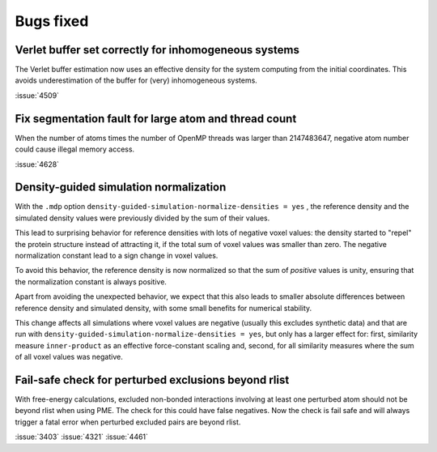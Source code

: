 Bugs fixed
^^^^^^^^^^

.. Note to developers!
   Please use """"""" to underline the individual entries for fixed issues in the subfolders,
   otherwise the formatting on the webpage is messed up.
   Also, please use the syntax :issue:`number` to reference issues on GitLab, without
   a space between the colon and number!

Verlet buffer set correctly for inhomogeneous systems
"""""""""""""""""""""""""""""""""""""""""""""""""""""

The Verlet buffer estimation now uses an effective density for
the system computing from the initial coordinates. This avoids
underestimation of the buffer for (very) inhomogeneous systems.

:issue:`4509`

Fix segmentation fault for large atom and thread count
""""""""""""""""""""""""""""""""""""""""""""""""""""""

When the number of atoms times the number of OpenMP threads was larger
than 2147483647, negative atom number could cause illegal memory access.

:issue:`4628`

Density-guided simulation normalization
"""""""""""""""""""""""""""""""""""""""

With the ``.mdp`` option ``density-guided-simulation-normalize-densities = yes``
, the reference density and the simulated density values were previously divided
by the sum of their values.

This lead to surprising behavior for reference densities with lots of negative
voxel values: the density started to "repel" the protein structure
instead of attracting it, if the total sum of voxel values was smaller
than zero. The negative normalization constant lead to a sign change in voxel
values.

To avoid this behavior, the reference density is now normalized so that the
sum of *positive* values is unity, ensuring that the normalization constant is
always positive.

Apart from avoiding the unexpected behavior, we expect that this also leads 
to smaller absolute differences between reference density and simulated density,
with some small benefits for numerical stability.

This change affects all simulations where voxel values are negative
(usually this excludes synthetic data) and that are run with
``density-guided-simulation-normalize-densities = yes``, but only has a larger
effect for: first, similarity  measure ``inner-product`` as an effective
force-constant scaling and, second, for all similarity measures where the sum
of all voxel values was negative.   

Fail-safe check for perturbed exclusions beyond rlist
"""""""""""""""""""""""""""""""""""""""""""""""""""""

With free-energy calculations, excluded non-bonded interactions involving
at least one perturbed atom should not be beyond rlist when using PME. The
check for this could have false negatives. Now the check is fail safe and
will always trigger a fatal error when perturbed excluded pairs are beyond rlist.

:issue:`3403`
:issue:`4321`
:issue:`4461`

